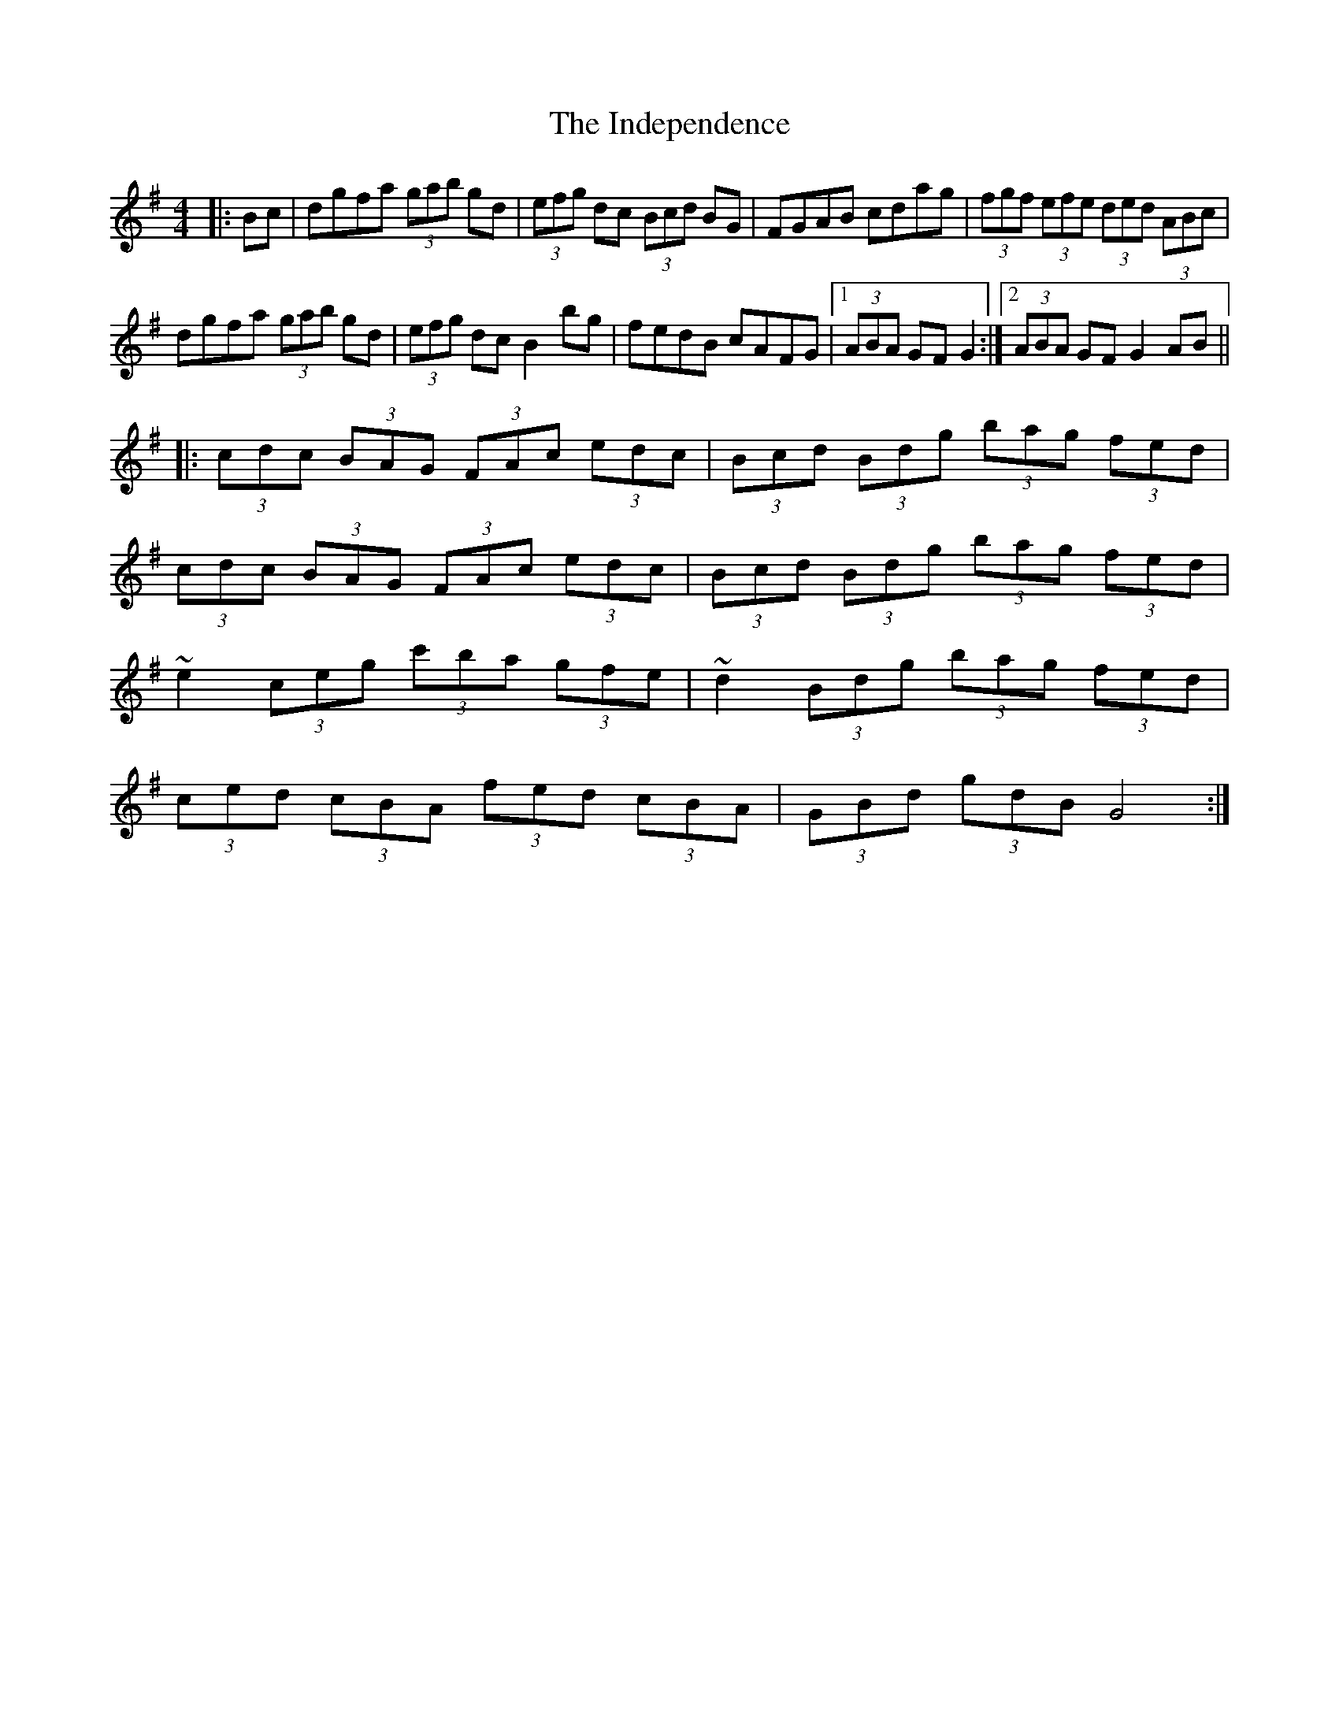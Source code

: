 X: 18917
T: Independence, The
R: hornpipe
M: 4/4
K: Gmajor
|:Bc|dgfa (3gab gd|(3efg dc (3Bcd BG|FGAB cdag|(3fgf (3efe (3ded (3ABc|
dgfa (3gab gd|(3efg dc B2bg|fedB cAFG|1 (3ABA GF G2:|2 (3ABA GF G2AB||
|:(3cdc (3BAG (3FAc (3edc|(3Bcd (3Bdg (3bag (3fed|
(3cdc (3BAG (3FAc (3edc|(3Bcd (3Bdg (3bag (3fed|
~e2 (3ceg (3c'ba (3gfe|~d2 (3Bdg (3bag (3fed|
(3ced (3cBA (3fed (3cBA|(3GBd (3gdB G4:|

